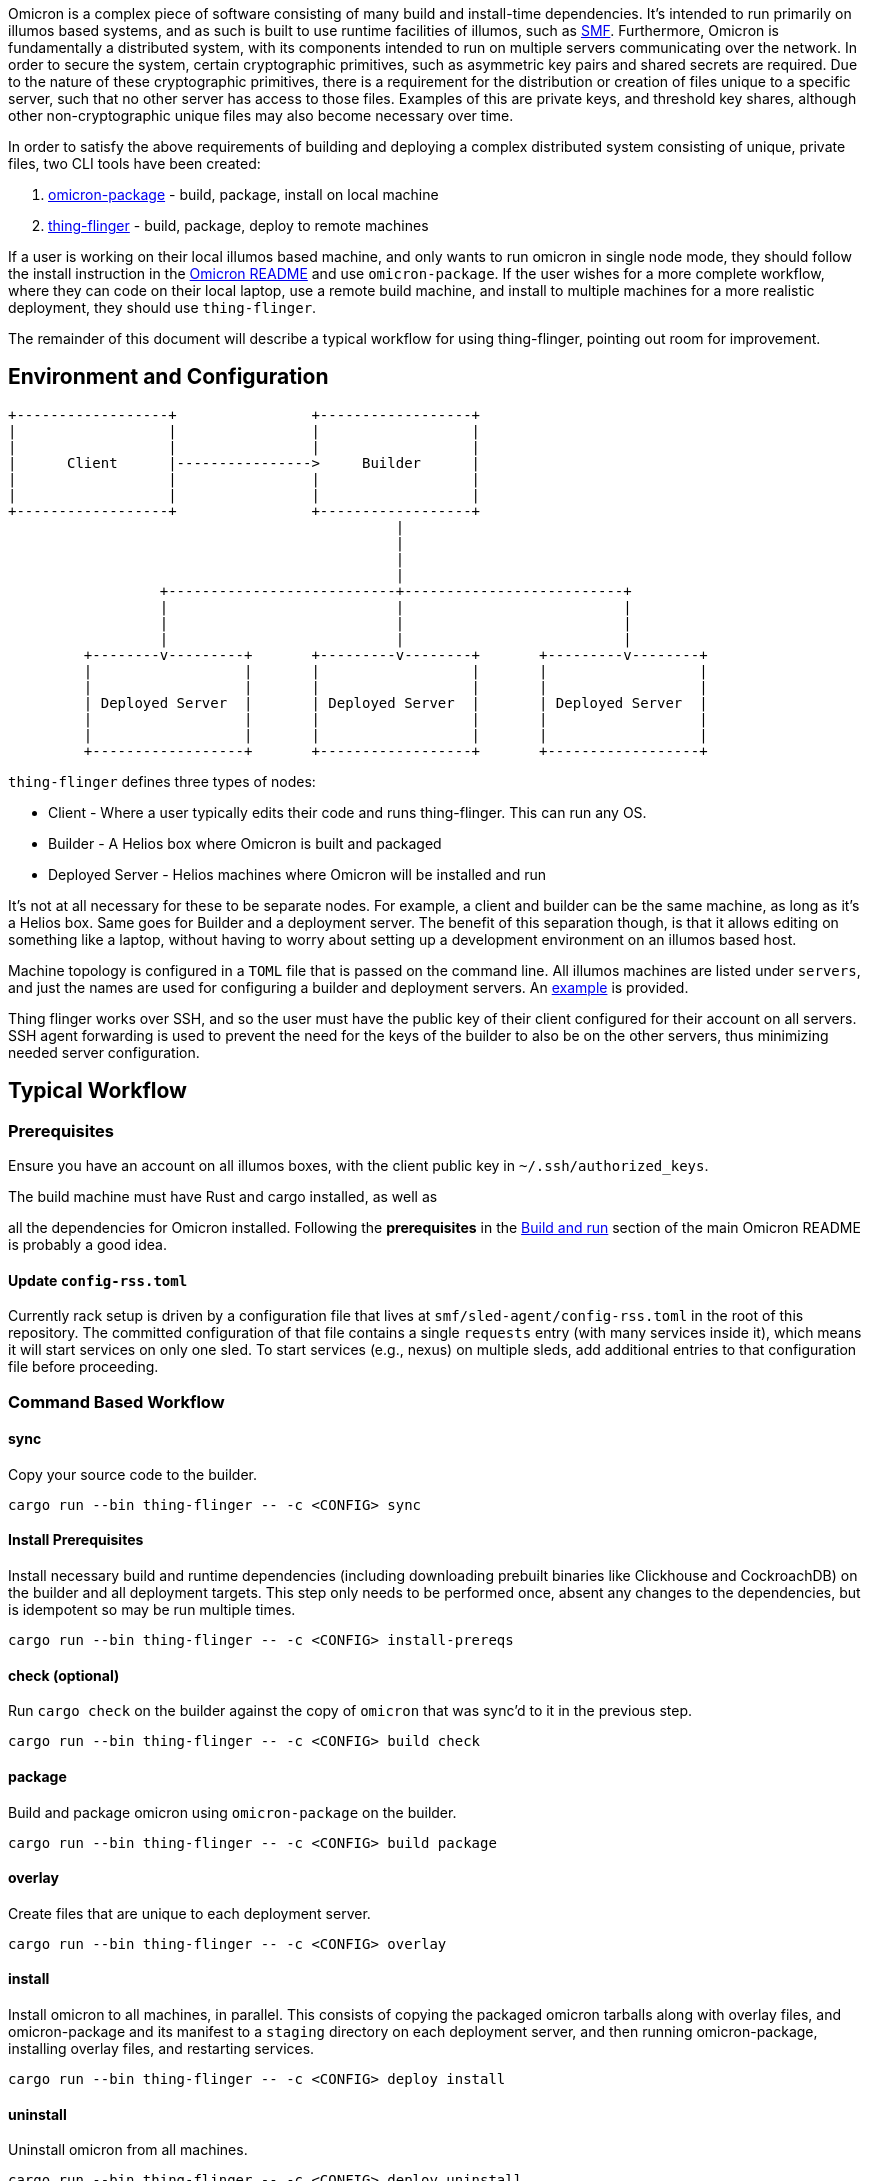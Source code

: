 Omicron is a complex piece of software consisting of many build and install-time dependencies. It's
intended to run primarily on illumos based systems, and as such is built to use runtime facilities
of illumos, such as https://illumos.org/man/5/smf[SMF]. Furthermore, Omicron is fundamentally a
distributed system, with its components intended to run on multiple servers communicating over the
network. In order to secure the system, certain cryptographic primitives, such as asymmetric key
pairs and shared secrets are required. Due to the nature of these cryptographic primitives, there is
a requirement for the distribution or creation of files unique to a specific server, such that no
other server has access to those files. Examples of this are private keys, and threshold key
shares, although other non-cryptographic unique files may also become necessary over time.

In order to satisfy the above requirements of building and deploying a complex distributed system
consisting of unique, private files, two CLI tools have been created:

  . link:src/bin/omicron-package.rs[omicron-package] - build, package, install on local machine
  . link:src/bin/thing-flinger.rs[thing-flinger] - build, package, deploy to remote machines


If a user is working on their local illumos based machine, and only wants to run
omicron in single node mode, they should follow the install instruction in
the link:../README.adoc[Omicron README] and use `omicron-package`. If the user
wishes for a more complete workflow, where they can code on their local laptop,
use a remote build machine, and install to multiple machines for a more realistic
deployment, they should use `thing-flinger`.

The remainder of this document will describe a typical workflow for using
thing-flinger, pointing out room for improvement.

== Environment and Configuration


     +------------------+                +------------------+
     |                  |                |                  |
     |                  |                |                  |
     |      Client      |---------------->     Builder      |
     |                  |                |                  |
     |                  |                |                  |
     +------------------+                +------------------+
                                                   |
                                                   |
                                                   |
                                                   |
                       +---------------------------+--------------------------+
                       |                           |                          |
                       |                           |                          |
                       |                           |                          |
              +--------v---------+       +---------v--------+       +---------v--------+
              |                  |       |                  |       |                  |
              |                  |       |                  |       |                  |
              | Deployed Server  |       | Deployed Server  |       | Deployed Server  |
              |                  |       |                  |       |                  |
              |                  |       |                  |       |                  |
              +------------------+       +------------------+       +------------------+


`thing-flinger` defines three types of nodes:

 * Client - Where a user typically edits their code and runs thing-flinger. This can run any OS.
 * Builder - A Helios box where Omicron is built and packaged
 * Deployed Server - Helios machines where Omicron will be installed and run

It's not at all necessary for these to be separate nodes. For example, a client and builder can be
the same machine, as long as it's a Helios box. Same goes for Builder and a deployment server. The
benefit of this separation though, is that it allows editing on something like a laptop, without
having to worry about setting up a development environment on an illumos based host.

Machine topology is configured in a `TOML` file that is passed on the command line. All illumos
machines are listed under `servers`, and just the names are used for configuring a builder and
deployment servers. An link:src/bin/deployment-example.toml[example] is provided.

Thing flinger works over SSH, and so the user must have the public key of their client configured
for their account on all servers. SSH agent forwarding is used to prevent the need for the keys of
the builder to also be on the other servers, thus minimizing needed server configuration.

== Typical Workflow

=== Prerequisites

Ensure you have an account on all illumos boxes, with the client public key in
`~/.ssh/authorized_keys`.

.The build machine must have Rust and cargo installed, as well as
all the dependencies for Omicron installed. Following the *prerequisites* in the
https://github.com/oxidecomputer/omicron/#build-and-run[Build and run] section of the main Omicron
README is probably a good idea.

==== Update `config-rss.toml`

Currently rack setup is driven by a configuration file that lives at
`smf/sled-agent/config-rss.toml` in the root of this repository. The committed
configuration of that file contains a single `requests` entry (with many
services inside it), which means it will start services on only one sled. To
start services (e.g., nexus) on multiple sleds, add additional entries to that
configuration file before proceeding.

=== Command Based Workflow

==== sync
Copy your source code to the builder.

`+cargo run --bin thing-flinger -- -c <CONFIG> sync+`

==== Install Prerequisites
Install necessary build and runtime dependencies (including downloading prebuilt
binaries like Clickhouse and CockroachDB) on the builder and all deployment
targets. This step only needs to be performed once, absent any changes to the
dependencies, but is idempotent so may be run multiple times.

`+cargo run --bin thing-flinger -- -c <CONFIG> install-prereqs+`

==== check (optional)
Run `cargo check` on the builder against the copy of `omicron` that was sync'd
to it in the previous step.

`+cargo run --bin thing-flinger -- -c <CONFIG> build check+`

==== package
Build and package omicron using `omicron-package` on the builder.

`+cargo run --bin thing-flinger -- -c <CONFIG> build package+`

==== overlay
Create files that are unique to each deployment server.

`+cargo run --bin thing-flinger -- -c <CONFIG> overlay+`

==== install
Install omicron to all machines, in parallel. This consists of copying the packaged omicron tarballs
along with overlay files, and omicron-package and its manifest to a `staging` directory on each
deployment server, and then running omicron-package, installing overlay files, and restarting
services.

`+cargo run --bin thing-flinger -- -c <CONFIG> deploy install+`

==== uninstall
Uninstall omicron from all machines.

`+cargo run --bin thing-flinger -- -c <CONFIG> deploy uninstall+`

=== Current Limitations

`thing-flinger` is an early prototype. It has served so far to demonstrate that unique files,
specifically secret shares, can be created and distributed over ssh, and that omicron can be
installed remotely using `omicron-package`. It is not currently complete enough to fully test a
distributed omicron setup, as the underlying dependencies are not configured yet. Specifically,
`CockroachDB` and perhaps `Clickhouse`, need to be configured to run in multiple server mode. It's
anticipated that the `overlay` feature of `thing-flinger` can be used to generate and distribute
configs for this.

=== Design rationale

`thing-flinger` is a command line program written in rust. It was written this way to build upon
`omicron-package`, which is also in rust, as that is our default language of choice at Oxide.
`thing-flinger` is based around SSH, as that is the minimal viable requirement for a test tool such
as this. Additionally, it provides for the most straightforward implementation, and takes the least
effort to use securely. This particular implementation wraps the openssh ssh client via
`std::process::Command`, rather than using the `ssh2` crate, because ssh2, as a wrapper around
`libssh`, does not support agent-forwarding.

== Notes on Using VMs as Deployed Servers on a Linux Host

TODO: This section should be fleshed out more and potentially lifted to its own
document; for now this is a collection of rough notes.

---

It's possible to use a Linux libvirt host running multiple helios VMs as the
builder/deployment server targets, but it requires some additional setup beyond
`https://github.com/oxidecomputer/helios-engvm[helios-engvm]`.

`thing-flinger` does not have any support for running the
`tools/create_virtual_hardware.sh` script; this will need to be done by hand on
each VM.

---

To enable communication between the VMs over their IPv6 bootstrap networks:

1. Enable IPv6 and DHCP on the virtual network libvirt uses for the VMs; e.g.,

```xml
  <ip family="ipv6" address="fdb0:5254::1" prefix="96">
    <dhcp>
      <range start="fdb0:5254::100" end="fdb0:5254::1ff"/>
    </dhcp>
  </ip>
```

After booting the VMs with this enabled, they should be able to ping each other
over their acquired IPv6 addresses, but connecting to each other over the
`bootstrap6` interface that sled-agent creates will fail.

2. Explicitly add routes in the Linux host for the `bootstrap6` addresses,
specifying the virtual interface libvirt created that is used by the VMs.

```
bash% sudo ip -6 route add fdb0:5254:13:7331::1/64 dev virbr1
bash% sudo ip -6 route add fdb0:5254:f0:acfd::1/64 dev virbr1
```

3. Once the sled-agents advance sufficiently to set up `sled6` interfaces,
routes need to be added for them both in the Linux host and in the Helios VMs.
Assuming two sleds with these interfaces:

```
# VM 1
vioif0/sled6      static   ok           fd00:1122:3344:1::1/64
# VM 2
vioif0/sled6      static   ok           fd00:1122:3344:2::1/64
```

The Linux host needs to be told to route that subnet to the appropriate virtual
interface:

```
bash% ip -6 route add fd00:1122:3344::1/48 dev virbr1
```

and each Helios VM needs to be told to route that subnet to the host gateway:

```
vm% pfexec route add -inet6 fd00:1122:3344::/48 $IPV6_HOST_GATEWAY_ADDR
```
